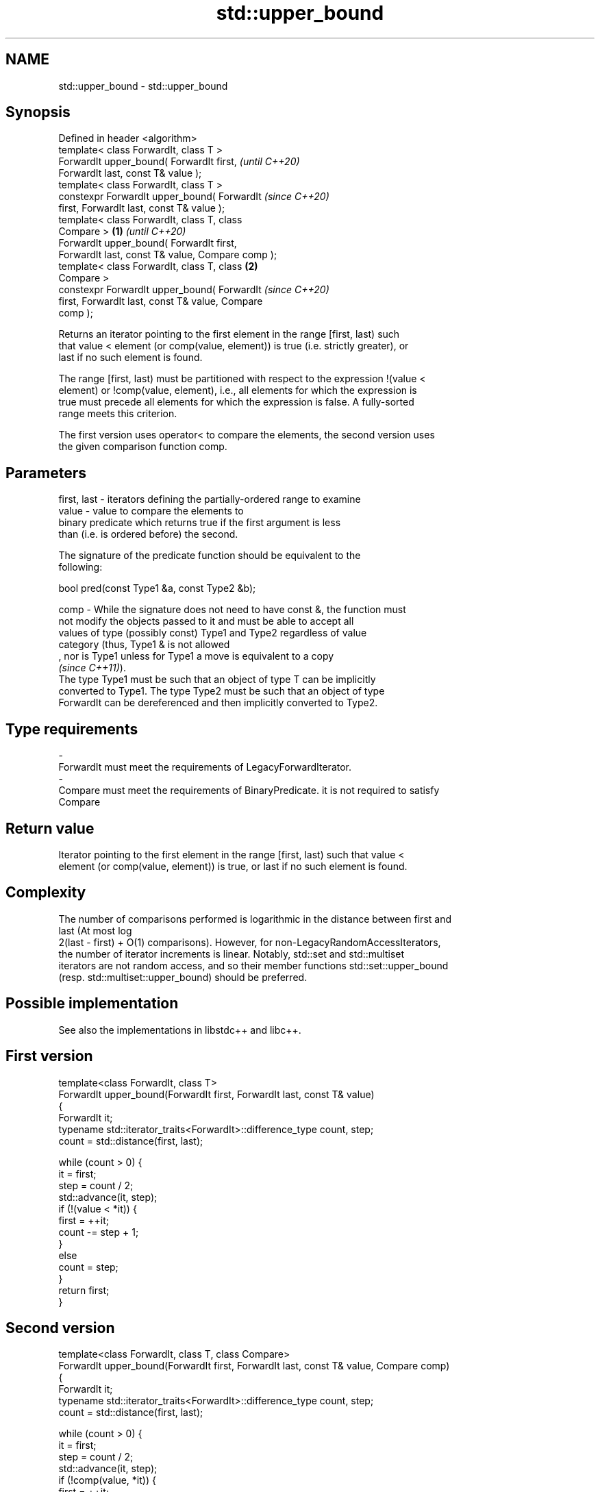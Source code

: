 .TH std::upper_bound 3 "2022.07.31" "http://cppreference.com" "C++ Standard Libary"
.SH NAME
std::upper_bound \- std::upper_bound

.SH Synopsis
   Defined in header <algorithm>
   template< class ForwardIt, class T >
   ForwardIt upper_bound( ForwardIt first,                  \fI(until C++20)\fP
   ForwardIt last, const T& value );
   template< class ForwardIt, class T >
   constexpr ForwardIt upper_bound( ForwardIt               \fI(since C++20)\fP
   first, ForwardIt last, const T& value );
   template< class ForwardIt, class T, class
   Compare >                                        \fB(1)\fP                   \fI(until C++20)\fP
   ForwardIt upper_bound( ForwardIt first,
   ForwardIt last, const T& value, Compare comp );
   template< class ForwardIt, class T, class            \fB(2)\fP
   Compare >
   constexpr ForwardIt upper_bound( ForwardIt                             \fI(since C++20)\fP
   first, ForwardIt last, const T& value, Compare
   comp );

   Returns an iterator pointing to the first element in the range [first, last) such
   that value < element (or comp(value, element)) is true (i.e. strictly greater), or
   last if no such element is found.

   The range [first, last) must be partitioned with respect to the expression !(value <
   element) or !comp(value, element), i.e., all elements for which the expression is
   true must precede all elements for which the expression is false. A fully-sorted
   range meets this criterion.

   The first version uses operator< to compare the elements, the second version uses
   the given comparison function comp.

.SH Parameters

   first, last - iterators defining the partially-ordered range to examine
   value       - value to compare the elements to
                 binary predicate which returns true if the first argument is less
                 than (i.e. is ordered before) the second.

                 The signature of the predicate function should be equivalent to the
                 following:

                 bool pred(const Type1 &a, const Type2 &b);

   comp        - While the signature does not need to have const &, the function must
                 not modify the objects passed to it and must be able to accept all
                 values of type (possibly const) Type1 and Type2 regardless of value
                 category (thus, Type1 & is not allowed
                 , nor is Type1 unless for Type1 a move is equivalent to a copy
                 \fI(since C++11)\fP).
                 The type Type1 must be such that an object of type T can be implicitly
                 converted to Type1. The type Type2 must be such that an object of type
                 ForwardIt can be dereferenced and then implicitly converted to Type2.

.SH Type requirements
   -
   ForwardIt must meet the requirements of LegacyForwardIterator.
   -
   Compare must meet the requirements of BinaryPredicate. it is not required to satisfy
   Compare

.SH Return value

   Iterator pointing to the first element in the range [first, last) such that value <
   element (or comp(value, element)) is true, or last if no such element is found.

.SH Complexity

   The number of comparisons performed is logarithmic in the distance between first and
   last (At most log
   2(last - first) + O(1) comparisons). However, for non-LegacyRandomAccessIterators,
   the number of iterator increments is linear. Notably, std::set and std::multiset
   iterators are not random access, and so their member functions std::set::upper_bound
   (resp. std::multiset::upper_bound) should be preferred.

.SH Possible implementation

   See also the implementations in libstdc++ and libc++.

.SH First version
   template<class ForwardIt, class T>
   ForwardIt upper_bound(ForwardIt first, ForwardIt last, const T& value)
   {
       ForwardIt it;
       typename std::iterator_traits<ForwardIt>::difference_type count, step;
       count = std::distance(first, last);

       while (count > 0) {
           it = first;
           step = count / 2;
           std::advance(it, step);
           if (!(value < *it)) {
               first = ++it;
               count -= step + 1;
           }
           else
               count = step;
       }
       return first;
   }
.SH Second version
   template<class ForwardIt, class T, class Compare>
   ForwardIt upper_bound(ForwardIt first, ForwardIt last, const T& value, Compare comp)
   {
       ForwardIt it;
       typename std::iterator_traits<ForwardIt>::difference_type count, step;
       count = std::distance(first, last);

       while (count > 0) {
           it = first;
           step = count / 2;
           std::advance(it, step);
           if (!comp(value, *it)) {
               first = ++it;
               count -= step + 1;
           }
           else
               count = step;
       }
       return first;
   }

.SH Example


// Run this code

 #include <algorithm>
 #include <iostream>
 #include <vector>

 struct PriceInfo { double price; };

 int main()
 {
     const std::vector<int> data = { 1, 2, 4, 5, 5, 6 };
     for (int i = 0; i < 7; ++i) {
         // Search first element that is greater than i
         auto upper = std::upper_bound(data.begin(), data.end(), i);

         std::cout << i << " < ";
         upper != data.end()
             ? std::cout << *upper << " at index " << std::distance(data.begin(), upper)
             : std::cout << "not found";
         std::cout << '\\n';
     }

     std::vector<PriceInfo> prices = { {100.0}, {101.5}, {102.5}, {102.5}, {107.3} };
     for(double to_find: {102.5, 110.2}) {
       auto prc_info = std::upper_bound(prices.begin(), prices.end(), to_find,
           [](double value, const PriceInfo& info){
               return value < info.price;
           });

       prc_info != prices.end()
           ? std::cout << prc_info->price << " at index " << prc_info - prices.begin()
           : std::cout << to_find << " not found";
       std::cout << '\\n';
     }
 }

.SH Output:

 0 < 1 at index 0
 1 < 2 at index 1
 2 < 4 at index 2
 3 < 4 at index 2
 4 < 5 at index 3
 5 < 6 at index 5
 6 < not found
 107.3 at index 4
 110.2 not found

  Defect reports

   The following behavior-changing defect reports were applied retroactively to
   previously published C++ standards.

     DR    Applied to    Behavior as published               Correct behavior
   LWG 270 C++98      Compare was required to be a only a partitioning is needed;
                      strict weak ordering         heterogeneous comparisons permitted

.SH See also

   equal_range         returns range of elements matching a specific key
                       \fI(function template)\fP
                       returns an iterator to the first element not less than the given
   lower_bound         value
                       \fI(function template)\fP
   partition           divides a range of elements into two groups
                       \fI(function template)\fP
   partition_point     locates the partition point of a partitioned range
   \fI(C++11)\fP             \fI(function template)\fP
   ranges::upper_bound returns an iterator to the first element greater than a certain
   (C++20)             value
                       (niebloid)
                       returns an iterator to the first element greater than the given
   upper_bound         key
                       \fI(public member function of std::set<Key,Compare,Allocator>)\fP
                       returns an iterator to the first element greater than the given
   upper_bound         key
                       \fI(public member function of std::multiset<Key,Compare,Allocator>)\fP
